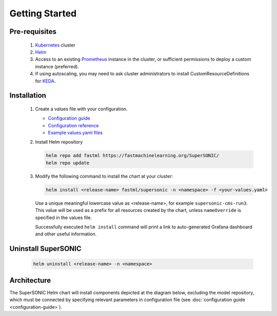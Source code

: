 -------------------
Getting Started
-------------------

Pre-requisites
~~~~~~~~~~~~~~~

   1. `Kubernetes <https://kubernetes.io>`_ cluster
   2. `Helm <https://helm.sh>`_
   3. Access to an existing `Prometheus <https://prometheus.io>`_ instance in the cluster, or sufficient permissions to deploy a custom instance (preferred).
   4. If using autoscaling, you may need to ask cluster administrators to install CustomResourceDefinitions for `KEDA <https://keda.sh>`_.

Installation
~~~~~~~~~~~~~~

   1. Create a values file with your configuration.

      - `Configuration guide <configuration-guide>`_
      - `Configuration reference <configuration-reference>`_
      - `Example values.yaml files <https://github.com/fastmachinelearning/SuperSONIC/tree/main/values>`_

   2. Install Helm repository

      .. code:: shell

         helm repo add fastml https://fastmachinelearning.org/SuperSONIC/
         helm repo update

   3. Modify the following command to install the chart at your cluster:

      .. code:: shell

         helm install <release-name> fastml/supersonic -n <namespace> -f <your-values.yaml>

      Use a unique meaningful lowercase value as <release-name>, for example
      ``supersonic-cms-run3``.
      This value will be used as a prefix for all resources created by the chart,
      unless ``nameOverride`` is specified in the values file.

      Successfully executed ``helm install`` command will print a link to auto-generated Grafana dashboard
      and other useful information.
   
   .. figure:: img/grafana.png
      :align: center
      :height: 250
      :alt: Supersonic Grafana dashboard

Uninstall SuperSONIC
~~~~~~~~~~~~~~~~~~~~~~~~~~

   .. code:: shell

      helm uninstall <release-name> -n <namespace>

Architecture
~~~~~~~~~~~~~~~

The SuperSONIC Helm chart will install
components depicted at the diagram below, excluding the model repository,
which must be connected by specifying relevant parameters in configuration file
(see :doc:`configuration guide <configuration-guide>`).

.. raw:: html

   <picture>
     <source srcset="img/diagram-dark.svg" media="(prefers-color-scheme: dark)">
     <source srcset="img/diagram.svg" media="(prefers-color-scheme: light)">
     <img src="img/diagram.svg" alt="SONIC Server Infrastructure">
   </picture>